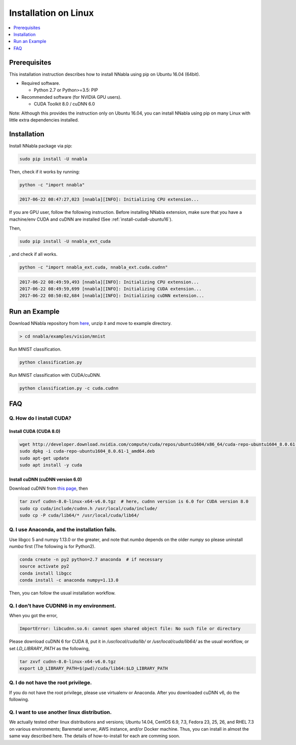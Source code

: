 Installation on Linux
=====================

.. contents::
   :local:
   :depth: 1


Prerequisites
-------------

This installation instruction describes how to install NNabla using pip
on Ubuntu 16.04 (64bit).

* Required software.

  * Python 2.7 or Python>=3.5: PIP

* Recommended software (for NVIDIA GPU users).

  * CUDA Toolkit 8.0 / cuDNN 6.0

Note: Although this provides the instruction only on Ubuntu 16.04,
you can install NNabla using pip on many Linux with little extra dependencies installed.

Installation
------------

Install NNabla package via pip:

.. code-block:: bash

	sudo pip install -U nnabla

Then, check if it works by running:

.. code-block:: bash
	
	 python -c "import nnabla"

.. code-block:: bash

	 2017-06-22 08:47:27,023 [nnabla][INFO]: Initializing CPU extension...


If you are GPU user, follow the following instruction.
Before installing NNabla extension, make sure that
you have a machine/env CUDA and cuDNN are installed (See :ref:`install-cuda8-ubuntu16`).

Then,

.. code-block:: bash

	sudo pip install -U nnabla_ext_cuda

, and check if all works.

.. code-block:: bash
	
	 python -c "import nnabla_ext.cuda, nnabla_ext.cuda.cudnn"

.. code-block:: bash

	 2017-06-22 08:49:59,493 [nnabla][INFO]: Initializing CPU extension...
	 2017-06-22 08:49:59,699 [nnabla][INFO]: Initializing CUDA extension...
	 2017-06-22 08:50:02,684 [nnabla][INFO]: Initializing cuDNN extension...


Run an Example
--------------

Download NNabla repository from `here <https://github.com/sony/nnabla/archive/master.zip>`_, unzip it and move to example directory.

.. code-block:: shell

    > cd nnabla/examples/vision/mnist


Run MNIST classification.

.. code-block:: shell

    python classification.py


Run MNIST classification with CUDA/cuDNN.

.. code-block:: shell

    python classification.py -c cuda.cudnn



FAQ
---

.. _install-cuda8-ubuntu16:

Q. How do I install CUDA?
^^^^^^^^^^^^^^^^^^^^^^^^^

Install CUDA (CUDA 8.0)
""""""""""""""""""""""""

.. code-block:: bash

	wget http://developer.download.nvidia.com/compute/cuda/repos/ubuntu1604/x86_64/cuda-repo-ubuntu1604_8.0.61-1_amd64.deb
	sudo dpkg -i cuda-repo-ubuntu1604_8.0.61-1_amd64.deb
	sudo apt-get update
	sudo apt install -y cuda

Install cuDNN (cuDNN version 6.0)
""""""""""""""""""""""""""""""""

Download cuDNN from `this page <https://developer.nvidia.com/cudnn>`_, then 

.. code-block:: bash

	tar zxvf cudnn-8.0-linux-x64-v6.0.tgz  # here, cudnn version is 6.0 for CUDA version 8.0
	sudo cp cuda/include/cudnn.h /usr/local/cuda/include/
	sudo cp -P cuda/lib64/* /usr/local/cuda/lib64/


Q. I use Anaconda, and the installation fails.
^^^^^^^^^^^^^^^^^^^^^^^^^^^^^^^^^^^^^^^^^^^^^^

Use libgcc 5 and numpy 1.13.0 or the greater, and note that `numba` depends on the older `numpy` so please uninstall `numba` first (The following is for Python2).

.. code-block:: bash

		conda create -n py2 python=2.7 anaconda  # if necessary
		source activate py2
		conda install libgcc
		conda install -c anaconda numpy=1.13.0

Then, you can follow the usual installation workflow.


Q. I don't have CUDNN6 in my environment.
^^^^^^^^^^^^^^^^^^^^^^^^^^^^^^^^^^^^^^^^^

When you got the error,

.. code-block:: text

	 ImportError: libcudnn.so.6: cannot open shared object file: No such file or directory

Please download cuDNN 6 for CUDA 8, put it in `/usr/local/cuda/lib/` or `/usr/local/cuda/lib64/` as the usual workflow, or set `LD_LIBRARY_PATH` as the following,

.. code-block:: bash
								
	 tar zxvf cudnn-8.0-linux-x64-v6.0.tgz
	 export LD_LIBRARY_PATH=$(pwd)/cuda/lib64:$LD_LIBRARY_PATH

Q. I do not have the root privilege.
^^^^^^^^^^^^^^^^^^^^^^^^^^^^^^^^^^^^

If you do not have the root privilege, please use virtualenv or Anaconda. After you downloaded cuDNN v6, do the following.

.. code-block:: bash
	tar zxvf cudnn-8.0-linux-x64-v6.0.tgz
	export LD_LIBRARY_PATH=$(pwd)/cuda/lib64:$LD_LIBRARY_PATH


Q. I want to use another linux distribution.
^^^^^^^^^^^^^^^^^^^^^^^^^^^^^^^^^^^^^^^^^^^^

We actually tested other linux distributions and versions; Ubuntu 14.04, CentOS 6.9, 7.3, Fedora 23, 25, 26, and RHEL 7.3 on various environments; Baremetal server, AWS instance, and/or Docker machine. Thus, you can install in almost the same way described here. The details of how-to-install for each are comming soon.
